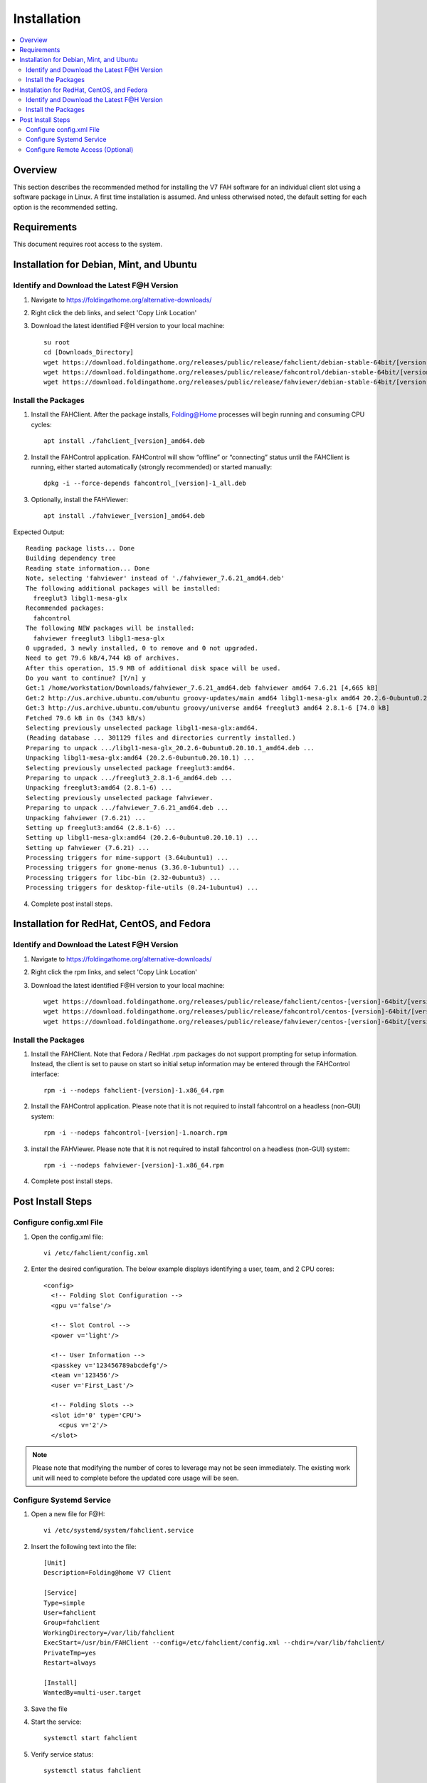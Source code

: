 Installation
============

.. contents::
   :local:


Overview
--------

This section describes the recommended method for installing the V7 FAH software for an individual client slot using a software package in Linux. A first time installation is assumed. And unless otherwised noted, the default setting for each option is the recommended setting.


Requirements
------------

This document requires root access to the system.


Installation for Debian, Mint, and Ubuntu
-----------------------------------------

Identify and Download the Latest F@H Version
********************************************

#. Navigate to https://foldingathome.org/alternative-downloads/
#. Right click the deb links, and select 'Copy Link Location'
#. Download the latest identified F@H version to your local machine::

	su root
        cd [Downloads_Directory]
        wget https://download.foldingathome.org/releases/public/release/fahclient/debian-stable-64bit/[version]/fahclient_[version]_amd64.deb
        wget https://download.foldingathome.org/releases/public/release/fahcontrol/debian-stable-64bit/[version]/fahcontrol_[version]-1_all.deb
        wget https://download.foldingathome.org/releases/public/release/fahviewer/debian-stable-64bit/[version]/fahviewer_[version]_amd64.deb


Install the Packages
********************

1. Install the FAHClient. After the package installs, Folding@Home processes will begin running and consuming CPU cycles::

        apt install ./fahclient_[version]_amd64.deb

2. Install the FAHControl application. FAHControl will show “offline” or “connecting” status until the FAHClient is running, either started automatically (strongly recommended) or started manually::

        dpkg -i --force-depends fahcontrol_[version]-1_all.deb

3. Optionally, install the FAHViewer::

        apt install ./fahviewer_[version]_amd64.deb


Expected Output::

	Reading package lists... Done
	Building dependency tree       
	Reading state information... Done
	Note, selecting 'fahviewer' instead of './fahviewer_7.6.21_amd64.deb'
	The following additional packages will be installed:
	  freeglut3 libgl1-mesa-glx
	Recommended packages:
	  fahcontrol
	The following NEW packages will be installed:
	  fahviewer freeglut3 libgl1-mesa-glx
	0 upgraded, 3 newly installed, 0 to remove and 0 not upgraded.
	Need to get 79.6 kB/4,744 kB of archives.
	After this operation, 15.9 MB of additional disk space will be used.
	Do you want to continue? [Y/n] y
	Get:1 /home/workstation/Downloads/fahviewer_7.6.21_amd64.deb fahviewer amd64 7.6.21 [4,665 kB]
	Get:2 http://us.archive.ubuntu.com/ubuntu groovy-updates/main amd64 libgl1-mesa-glx amd64 20.2.6-0ubuntu0.20.10.1 [5,540 B]
	Get:3 http://us.archive.ubuntu.com/ubuntu groovy/universe amd64 freeglut3 amd64 2.8.1-6 [74.0 kB]
	Fetched 79.6 kB in 0s (343 kB/s)    
	Selecting previously unselected package libgl1-mesa-glx:amd64.
	(Reading database ... 301129 files and directories currently installed.)
	Preparing to unpack .../libgl1-mesa-glx_20.2.6-0ubuntu0.20.10.1_amd64.deb ...
	Unpacking libgl1-mesa-glx:amd64 (20.2.6-0ubuntu0.20.10.1) ...
	Selecting previously unselected package freeglut3:amd64.
	Preparing to unpack .../freeglut3_2.8.1-6_amd64.deb ...
	Unpacking freeglut3:amd64 (2.8.1-6) ...
	Selecting previously unselected package fahviewer.
	Preparing to unpack .../fahviewer_7.6.21_amd64.deb ...
	Unpacking fahviewer (7.6.21) ...
	Setting up freeglut3:amd64 (2.8.1-6) ...
	Setting up libgl1-mesa-glx:amd64 (20.2.6-0ubuntu0.20.10.1) ...
	Setting up fahviewer (7.6.21) ...
	Processing triggers for mime-support (3.64ubuntu1) ...
	Processing triggers for gnome-menus (3.36.0-1ubuntu1) ...
	Processing triggers for libc-bin (2.32-0ubuntu3) ...
	Processing triggers for desktop-file-utils (0.24-1ubuntu4) ...

 
4. Complete post install steps.




Installation for RedHat, CentOS, and Fedora
-------------------------------------------



Identify and Download the Latest F@H Version
********************************************

#. Navigate to https://foldingathome.org/alternative-downloads/
#. Right click the rpm links, and select 'Copy Link Location'
#. Download the latest identified F@H version to your local machine::

        wget https://download.foldingathome.org/releases/public/release/fahclient/centos-[version]-64bit/[version]/fahclient-[version]-1.x86_64.rpm
        wget https://download.foldingathome.org/releases/public/release/fahcontrol/centos-[version]-64bit/[version]/fahcontrol-[version]-1.noarch.rpm
        wget https://download.foldingathome.org/releases/public/release/fahviewer/centos-[version]-64bit/[version]/fahviewer-[version]-1.x86_64.rpm


Install the Packages
********************

#. Install the FAHClient. Note that Fedora / RedHat .rpm packages do not support prompting for setup information. Instead, the client is set to pause on start so initial setup information may be entered through the FAHControl interface::

        rpm -i --nodeps fahclient-[version]-1.x86_64.rpm


#. Install the FAHControl application. Please note that it is not required to install fahcontrol on a headless (non-GUI) system::

        rpm -i --nodeps fahcontrol-[version]-1.noarch.rpm

#. install the FAHViewer. Please note that it is not required to install fahcontrol on a headless (non-GUI) system::

        rpm -i --nodeps fahviewer-[version]-1.x86_64.rpm

#. Complete post install steps.


Post Install Steps
------------------

Configure config.xml File
*************************

#. Open the config.xml file::

        vi /etc/fahclient/config.xml

#. Enter the desired configuration. The below example displays identifying a user, team, and 2 CPU cores::

        <config>
          <!-- Folding Slot Configuration -->
          <gpu v='false'/>

          <!-- Slot Control -->
          <power v='light'/>

          <!-- User Information -->
          <passkey v='123456789abcdefg'/>
          <team v='123456'/>
          <user v='First_Last'/>

	  <!-- Folding Slots -->
	  <slot id='0' type='CPU'>
	    <cpus v='2'/>
	  </slot>



.. note::

   Please note that modifying the number of cores to leverage may not be seen immediately. The existing work unit will need to complete before the updated core usage will be seen.


Configure Systemd Service
*************************

#. Open a new file for F@H::

        vi /etc/systemd/system/fahclient.service

#. Insert the following text into the file::

        [Unit]
        Description=Folding@home V7 Client

        [Service]
        Type=simple
        User=fahclient
        Group=fahclient
        WorkingDirectory=/var/lib/fahclient
        ExecStart=/usr/bin/FAHClient --config=/etc/fahclient/config.xml --chdir=/var/lib/fahclient/
        PrivateTmp=yes
        Restart=always

        [Install]
        WantedBy=multi-user.target

#. Save the file
#. Start the service::

        systemctl start fahclient

#. Verify service status::

        systemctl status fahclient



Configure Remote Access (Optional)
**********************************

#. Update the /etc/fahclient/config.xml file with the following stanza, while substituting in the IP address you want to allow::

         <!-- Grant remote web access to the following IP -->
         <allow>192.168.1.1</allow>
         <web-allow>192.168.1.1</web-allow>

#. Navigate to the Web Control page to verify access: http://[IP_Address]:7396/
